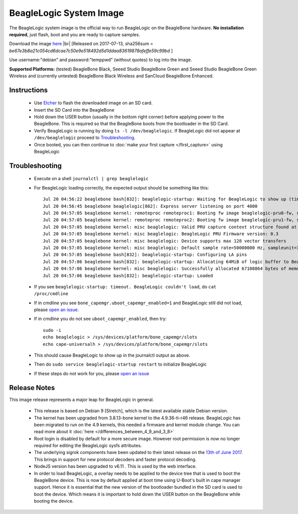 BeagleLogic System Image
========================

The BeagleLogic system image is the official way to run BeagleLogic on the
BeagleBone hardware. **No installation required**, just flash, boot and you are
ready to capture samples.

.. |br| raw:: html

   <br />

Download the image `here <https://goo.gl/RiXGBs>`_ |br|
[Released on 2017-07-13, sha256sum = *be67e3b8a21c054cd6dcae7c50e9e518492d5d1ddaa83619878afeffe59c99bd* ]

Use username:"debian" and password:"temppwd" (without quotes) to log into the image.

**Supported Platforms:** (tested) BeagleBone Black, Seeed Studio BeagleBone Green and
Seeed Studio BeagleBone Green Wireless and (currently untested) BeagleBone Black Wireless and
SanCloud BeagleBone Enhanced.

Instructions
------------

  * Use Etcher_ to flash the downloaded image on an SD card.
  * Insert the SD Card into the BeagleBone
  * Hold down the USER button (usually in the bottom right corner) before
    applying power to the BeagleBone. This is required so that the BeagleBone
    boots from the bootloader in the SD Card.
  * Verify BeagleLogic is running by doing ``ls -l /dev/beaglelogic``. If BeagleLogic
    did not appear at ``/dev/beaglelogic`` proceed to Troubleshooting_.
  * Once booted, you can then continue to :doc:`make your first capture </first_capture>` using BeagleLogic

.. _Etcher: https://etcher.io

Troubleshooting
---------------

  * Execute on a shell ``journalctl | grep beaglelogic``
  * For BeagleLogic loading correctly, the expected output should be something like this::

        Jul 20 04:56:22 beaglebone bash[832]: beaglelogic-startup: Waiting for BeagleLogic to show up (timeout in 120 seconds)
        Jul 20 04:56:45 beaglebone beaglelogic[862]: Express server listening on port 4000
        Jul 20 04:57:05 beaglebone kernel: remoteproc remoteproc1: Booting fw image beaglelogic-pru0-fw, size 62576
        Jul 20 04:57:05 beaglebone kernel: remoteproc remoteproc2: Booting fw image beaglelogic-pru1-fw, size 31996
        Jul 20 04:57:05 beaglebone kernel: misc beaglelogic: Valid PRU capture context structure found at offset 0000
        Jul 20 04:57:05 beaglebone kernel: misc beaglelogic: BeagleLogic PRU Firmware version: 0.3
        Jul 20 04:57:05 beaglebone kernel: misc beaglelogic: Device supports max 128 vector transfers
        Jul 20 04:57:05 beaglebone kernel: misc beaglelogic: Default sample rate=50000000 Hz, sampleunit=1, triggerflags=0. Buffer in units of 4194304 bytes each
        Jul 20 04:57:05 beaglebone bash[832]: beaglelogic-startup: Configuring LA pins
        Jul 20 04:57:06 beaglebone bash[832]: beaglelogic-startup: Allocating 64MiB of logic buffer to BeagleLogic
        Jul 20 04:57:06 beaglebone kernel: misc beaglelogic: Successfully allocated 67108864 bytes of memory.
        Jul 20 04:57:06 beaglebone bash[832]: beaglelogic-startup: Loaded

  * If you see ``beaglelogic-startup: timeout. BeagleLogic couldn't load``, do ``cat /proc/cmdline``
  * If in cmdline you see ``bone_capemgr.uboot_capemgr_enabled=1`` and BeagleLogic still did not load, please `open an issue`_.
  * If in cmdline you do not see ``uboot_capemgr_enabled``, then try::

        sudo -i
        echo beaglelogic > /sys/devices/platform/bone_capemgr/slots
        echo cape-universalh > /sys/devices/platform/bone_capemgr/slots

  * This should cause BeagleLogic to show up in the journalctl output as above.
  * Then do ``sudo service beaglelogic-startup restart`` to initialize BeagleLogic
  * If these steps do not work for you, please `open an issue`_

.. _open an issue: https://github.com/abhishek-kakkar/BeagleLogic/issues


Release Notes
-------------

This image release represents a major leap for BeagleLogic in general.

  * This release is based on Debian 9 [Stretch], which is the latest available stable
    Debian version.
  * The kernel has been upgraded from 3.8.13-bone kernel to the 4.9.36-ti-r46
    release. BeagleLogic has been migrated to run on the 4.9 kernels, this needed
    a firmware and kernel module change. You can read more about it :doc:`here </differences_between_4_9_and_3_8>`
  * Root login is disabled by default for a more secure image. However root permission
    is now no longer required for editing the BeagleLogic sysfs attributes.
  * The underlying sigrok components have been updated to their latest release on
    the `13th of June 2017 <https://http://sigrok.org/blog/major-sigrok-releases-libsigrok-libsigrokdecode-fx2lafw-sigrok-cli-pulseview>`_.
    This brings in support for new protocol decoders and faster protocol decoding.
  * NodeJS version has been upgraded to v6.11 . This is used by the web interface.
  * In order to load BeagleLogic, a overlay needs to be applied to the device tree
    that is used to boot the BeagleBone device. This is now by default applied at boot time
    using U-Boot's built in cape manager support. Hence it is essential that the new
    version of the bootloader bundled in the SD card is used to boot the device. Which means
    it is important to hold down the USER button on the BeagleBone while booting the device.
